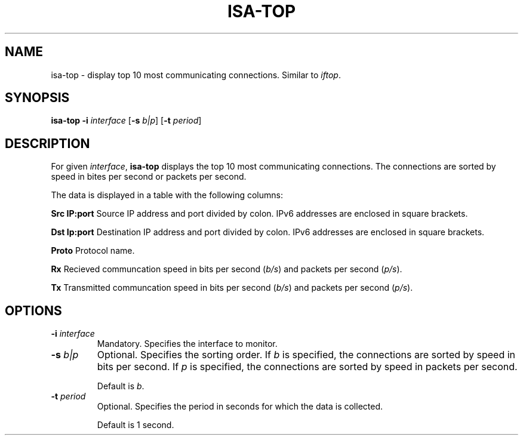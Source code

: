 .TH ISA-TOP 1
.SH NAME
isa-top \- display top 10 most communicating connections. Similar to \fIiftop\fR.
.SH SYNOPSIS
.B isa-top
\fB\-i\fR \fIinterface\fR
[\fB\-s\fR \fIb|p\fR]
[\fB\-t\fR \fIperiod\fR]
.SH DESCRIPTION
For given \fIinterface\fR, \fBisa-top\fR displays the top 10 most communicating connections. The connections are sorted by speed in bites per second or packets per second.
.PP
The data is displayed in a table with the following columns:
.PP
\fBSrc IP:port\fR       Source IP address and port divided by colon. IPv6 addresses are enclosed in square brackets.
.PP
\fBDst Ip:port\fR       Destination IP address and port divided by colon. IPv6 addresses are enclosed in square brackets.
.PP
\fBProto\fR             Protocol name.
.PP
\fBRx\fR                Recieved communcation speed in bits per second (\fIb/s\fR) and packets per second (\fIp/s\fR).
.PP
\fBTx\fR                Transmitted communcation speed in bits per second (\fIb/s\fR) and packets per second (\fIp/s\fR).
.SH OPTIONS
.TP
\fB\-i\fR \fIinterface\fR
Mandatory. Specifies the interface to monitor.
.TP
\fB\-s\fR \fIb|p\fR
Optional. Specifies the sorting order. If \fIb\fR is specified, the connections are sorted by speed in bits per second. If \fIp\fR is specified, the connections are sorted by speed in packets per second.
.IP
Default is \fIb\fR.
.TP
\fB\-t\fR \fIperiod\fR
Optional. Specifies the period in seconds for which the data is collected.
.IP
Default is 1 second.
